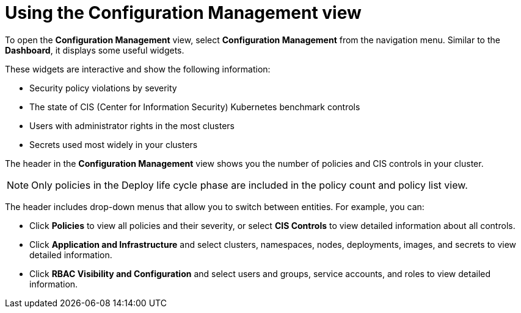 // Module included in the following assemblies:
//
// * operating/review-cluster-configuration.adoc
:_mod-docs-content-type: CONCEPT
[id="using-the-configuration-management-view_{context}"]
= Using the Configuration Management view

[role="_abstract"]
To open the *Configuration Management* view, select *Configuration Management* from the navigation menu.
Similar to the *Dashboard*, it displays some useful widgets.

These widgets are interactive and show the following information:

* Security policy violations by severity
* The state of CIS (Center for Information Security) Kubernetes  benchmark controls
* Users with administrator rights in the most clusters
* Secrets used most widely in your clusters

The header in the *Configuration Management* view shows you the number of policies and CIS controls in your cluster.
[NOTE]
====
Only policies in the Deploy life cycle phase are included in the policy count and policy list view.
====

The header includes drop-down menus that allow you to switch between entities.
For example, you can:

* Click *Policies* to view all policies and their severity, or select *CIS Controls* to view detailed information about all controls.
* Click *Application and Infrastructure* and select clusters, namespaces, nodes, deployments, images, and secrets to view detailed information.
* Click *RBAC Visibility and Configuration* and select users and groups, service accounts, and roles to view detailed information.

